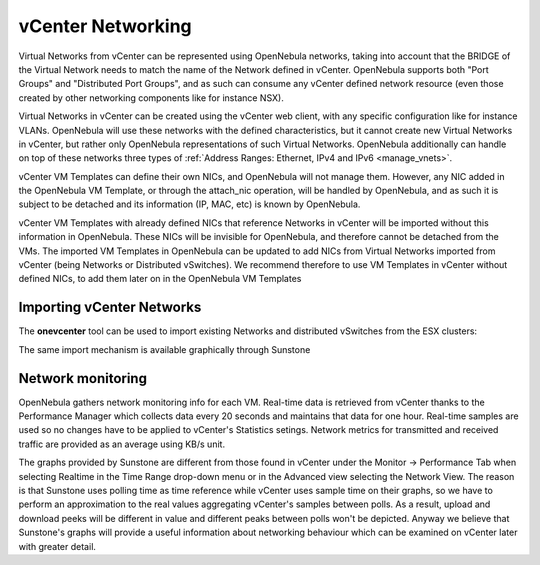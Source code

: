 .. _vcenter_networking_setup:
.. _virtual_network_vcenter_usage:

================================================================================
vCenter Networking
================================================================================

Virtual Networks from vCenter can be represented using OpenNebula networks, taking into account that the BRIDGE of the Virtual Network needs to match the name of the Network defined in vCenter. OpenNebula supports both "Port Groups" and "Distributed Port Groups", and as such can consume any vCenter defined network resource (even those created by other networking components like for instance NSX).

Virtual Networks in vCenter can be created using the vCenter web client, with any specific configuration like for instance VLANs. OpenNebula will use these networks with the defined characteristics, but it cannot create new Virtual Networks in vCenter, but rather only OpenNebula representations of such Virtual Networks. OpenNebula additionally can handle on top of these networks three types of :ref:`Address Ranges: Ethernet, IPv4 and IPv6 <manage_vnets>`.

vCenter VM Templates can define their own NICs, and OpenNebula will not manage them. However, any NIC added in the OpenNebula VM Template, or through the attach_nic operation, will be handled by OpenNebula, and as such it is subject to be detached and its information (IP, MAC, etc) is known by OpenNebula.

vCenter VM Templates with already defined NICs that reference Networks in vCenter will be imported without this information in OpenNebula. These NICs will be invisible for OpenNebula, and therefore cannot be detached from the VMs. The imported VM Templates in OpenNebula can be updated to add NICs from Virtual Networks imported from vCenter (being Networks or Distributed vSwitches). We recommend therefore to use VM Templates in vCenter without defined NICs, to add them later on in the OpenNebula VM Templates

Importing vCenter Networks
================================================================================

The **onevcenter** tool can be used to import existing Networks and distributed vSwitches from the ESX clusters:

.. prompt:: text $ auto

    $ onevcenter networks --vcenter <vcenter-host> --vuser <vcenter-username> --vpass <vcenter-password>

    Connecting to vCenter: <vcenter-host>...done!

    Looking for vCenter networks...done!

    Do you want to process datacenter vOneDatacenter [y/n]? y

      * Network found:
          - Name    : MyvCenterNetwork
          - Type    : Port Group
        Import this Network [y/n]? y
        How many VMs are you planning to fit into this network [255]? 45
        What type of Virtual Network do you want to create (IPv[4],IPv[6],[E]thernet) ? E
        Please input the first MAC in the range [Enter for default]:
        OpenNebula virtual network 29 created with size 45!

    $ onevnet list
      ID USER            GROUP        NAME                CLUSTER    BRIDGE   LEASES
      29 oneadmin        oneadmin     MyvCenterNetwork    -          MyFakeNe      0

    $ onevnet show 29
    VIRTUAL NETWORK 29 INFORMATION
    ID             : 29
    NAME           : MyvCenterNetwork
    USER           : oneadmin
    GROUP          : oneadmin
    CLUSTER        : -
    BRIDGE         : MyvCenterNetwork
    VLAN           : No
    USED LEASES    : 0

    PERMISSIONS
    OWNER          : um-
    GROUP          : ---
    OTHER          : ---

    VIRTUAL NETWORK TEMPLATE
    BRIDGE="MyvCenterNetwork"
    PHYDEV=""
    VCENTER_TYPE="Port Group"
    VLAN="NO"
    VLAN_ID=""

    ADDRESS RANGE POOL
     AR TYPE    SIZE LEASES               MAC              IP          GLOBAL_PREFIX
      0 ETHER     45      0 02:00:97:7f:f0:87               -                      -

    LEASES
    AR  OWNER                    MAC              IP                      IP6_GLOBAL

The same import mechanism is available graphically through Sunstone

.. image:: /images/vcenter_network_import.png
    :width: 90%
    :align: center

Network monitoring
================================================================================

OpenNebula gathers network monitoring info for each VM. Real-time data is retrieved from vCenter thanks to the Performance Manager which collects data every 20 seconds and maintains that data for one hour. Real-time samples are used so no changes have to be applied to vCenter's Statistics setings. Network metrics for transmitted and received traffic are provided as an average using KB/s unit.

The graphs provided by Sunstone are different from those found in vCenter under the Monitor -> Performance Tab when selecting Realtime in the Time Range drop-down menu or in the Advanced view selecting the Network View. The reason is that Sunstone uses polling time as time reference while vCenter uses sample time on their graphs, so we have to perform an approximation to the real values aggregating vCenter's samples between polls. As a result, upload and download peeks will be different in value and different peaks between polls won't be depicted. Anyway we believe that Sunstone's graphs will provide a useful information about networking behaviour which can be examined on vCenter later with greater detail.
